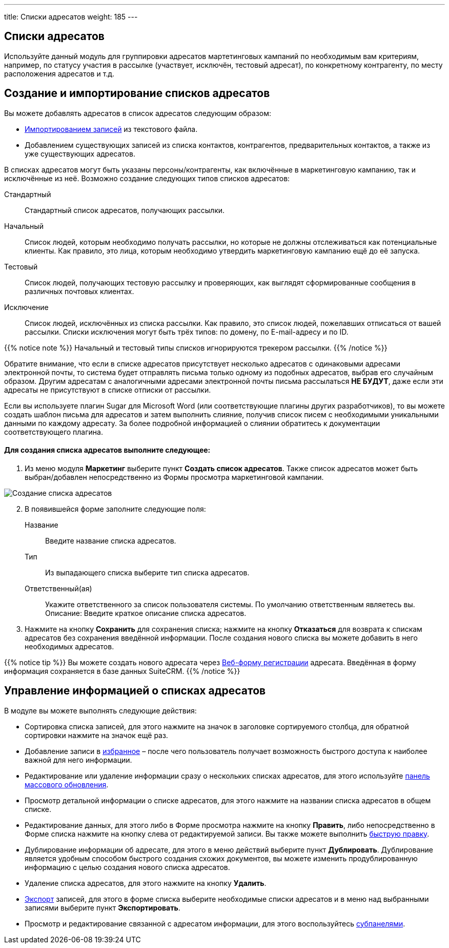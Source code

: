 ---
title: Списки адресатов
weight: 185
---

:author: likhobory
:email: likhobory@mail.ru

:experimental:   

:imagesdir: ./../../../images/ru/user/core-modules/TargetLists

ifdef::env-github[:imagesdir: ./../../../../master/static/images/ru/user/core-modules/TargetLists]

:btn: btn:

ifdef::env-github[:btn:]

== Списки адресатов

Используйте данный модуль для группировки адресатов мартетинговых кампаний  по необходимым вам  критериям, например, по статусу участия в рассылке (участвует, исключён, тестовый адресат), по конкретному контрагенту, по месту расположения адресатов и т.д. 

== Создание и импортирование списков адресатов 

Вы можете добавлять адресатов в список адресатов следующим образом:

ifndef::env-github[*	link:/user/introduction/user-interface.ru/#_Импорт_данных[Импортированием записей] из текстового файла.]
ifdef::env-github[*	link:/content/user/Introduction/User%20Interface.ru.adoc/#Импорт-данных[Импортированием записей] из текстового файла.]

*	Добавлением существующих записей из списка контактов, контрагентов, предварительных контактов, а также из уже существующих адресатов.

В списках адресатов могут быть указаны персоны/контрагенты, как включённые в маркетинговую кампанию, так и исключённые из неё. Возможно создание следующих типов списков адресатов:
 
Стандартный::  Стандартный список адресатов, получающих рассылки.
Начальный:: Список людей, которым необходимо получать рассылки, но которые не должны отслеживаться как потенциальные клиенты.  Как правило, это лица, которым необходимо утвердить маркетинговую кампанию ещё до её запуска. 
Тестовый:: Список людей, получающих тестовую рассылку и проверяющих, как выглядят сформированные сообщения в различных почтовых  клиентах. 
Исключение:: Список людей,  исключённых из списка рассылки. Как правило, это список людей, пожелавших отписаться от вашей рассылки. Списки исключения могут быть трёх типов: по домену, по E-mail-адресу и по ID. 

{{% notice note %}}
Начальный и тестовый типы списков игнорируются трекером рассылки.
{{% /notice %}}

Обратите внимание, что если в списке адресатов присутствует несколько адресатов с одинаковыми адресами электронной почты, то система будет отправлять письма только одному из подобных адресатов, выбрав его случайным образом. Другим адресатам с аналогичными адресами электронной почты письма рассылаться *НЕ БУДУТ*, даже если эти адресаты не присутствуют в списке отписки от рассылки.

Если вы используете плагин Sugar для Microsoft Word (или соответствующие плагины других разработчиков), то вы можете создать шаблон письма для адресатов и затем выполнить слияние, получив список писем с необходимыми уникальными данными по каждому адресату. За более подробной информацией о слиянии обратитесь к документации соответствующего плагина.

[discrete]
==== Для создания списка адресатов выполните следующее:

 .	Из меню модуля *Маркетинг* выберите пункт *Создать список адресатов*.  Также список адресатов может быть выбран/добавлен непосредственно из Формы просмотра маркетинговой кампании.

image:image1.png[Создание списка адресатов] 

[start=2] 
 .	В появившейся форме заполните следующие поля:

Название:: Введите название списка адресатов. 
Тип:: Из выпадающего списка выберите тип списка адресатов. 
Ответственный(ая):: Укажите ответственного за список пользователя системы. По умолчанию ответственным являетесь вы.
Описание: Введите краткое описание списка адресатов. 

[start=3] 
 .	Нажмите на кнопку {btn}[Сохранить] для сохранения списка; нажмите на кнопку {btn}[Отказаться] для возврата к спискам адресатов без сохранения введённой информации. 
После создания нового списка вы можете добавить в него необходимых адресатов. 

{{% notice tip %}}
Вы можете создать нового адресата через 
ifndef::env-github[link:/user/core-modules/campaigns.ru/#_Создание_Веб_формы_регистрации[Веб-форму регистрации]]
ifdef::env-github[link:/content/user/Core%20Modules/Campaigns.ru.adoc/#Создание-Веб-формы-регистрации[Веб-форму регистрации]]
 адресата. Введённая в форму информация сохраняется в базе данных SuiteCRM.
{{% /notice %}}

== Управление информацией о списках адресатов

В модуле вы можете выполнять следующие действия:

*	Сортировка списка записей, для этого нажмите на значок   в заголовке сортируемого столбца, для обратной сортировки нажмите на значок ещё раз. 
ifndef::env-github[*	Добавление записи в link:/user/introduction/user-interface.ru/#_Избранное[избранное] –  после чего пользователь получает возможность быстрого доступа к наиболее важной для него информации.]
ifdef::env-github[*	Добавление записи в link:/content/user/Introduction/User%20Interface.ru.adoc/#Избранное[избранное] –  после чего пользователь получает возможность быстрого доступа к наиболее важной для него информации.]

ifndef::env-github[*	Редактирование или удаление информации сразу о нескольких списках адресатов,  для этого используйте link:/user/introduction/user-interface.ru/#_Массовое_обновление_или_удаление_записей[панель массового обновления].]
ifdef::env-github[*	Редактирование или удаление информации сразу о нескольких списках адресатов,  для этого используйте link:/content/user/Introduction/User%20Interface.ru.adoc/#Массовое-обновление-или-удаление-записей[панель массового обновления].]

*	Просмотр детальной информации о списке адресатов, для этого нажмите на названии списка адресатов в общем списке.
ifndef::env-github[*	Редактирование данных, для этого  либо в Форме просмотра нажмите на кнопку {btn}[Править], либо непосредственно в Форме списка нажмите на кнопку   слева от редактируемой записи. Вы также можете выполнить link:/user/introduction/user-interface.ru/#_Быстрая_правка[быструю правку].]
ifdef::env-github[*	Редактирование данных, для этого  либо в Форме просмотра нажмите на кнопку {btn}[Править], либо непосредственно в Форме списка нажмите на кнопку   слева от редактируемой записи. Вы также можете выполнить link:/content/user/Introduction/User%20Interface.ru.adoc/#Быстрая-правка[быструю правку].]

*	Дублирование информации об адресате, для этого в меню действий выберите пункт {btn}[Дублировать]. Дублирование является удобным способом быстрого создания схожих документов, вы можете изменить продублированную информацию с целью создания нового списка адресатов.
*	Удаление списка адресатов, для этого нажмите на кнопку {btn}[Удалить].
ifndef::env-github[*	link:/user/introduction/user-interface.ru/#_Экспорт_данных[Экспорт] записей, для этого в форме списка выберите необходимые списки адресатов и в меню над выбранными записями выберите пункт *Экспортировать*.]
ifdef::env-github[*	link:/content/user/Introduction/User%20Interface.ru.adoc/#Экспорт-данных[Экспорт] записей, для этого в форме списка выберите необходимые списки адресатов и в меню над выбранными записями выберите пункт *Экспортировать*.]

ifndef::env-github[*	Просмотр и редактирование связанной с адресатом информации, для этого воспользуйтесь link:/user/introduction/user-interface.ru/#_Субпанели[субпанелями]. ]
ifdef::env-github[*	Просмотр и редактирование связанной с адресатом информации, для этого воспользуйтесь link:/content/user/Introduction/User%20Interface.ru.adoc/#Субпанели[субпанелями]. ]

